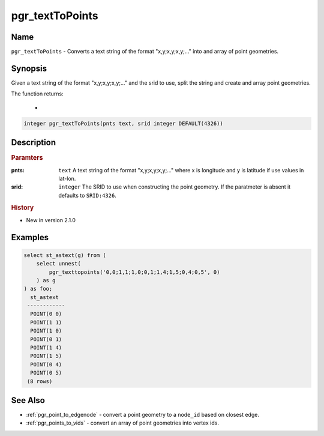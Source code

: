 ..
   ****************************************************************************
    pgRouting Manual
    Copyright(c) pgRouting Contributors

    This documentation is licensed under a Creative Commons Attribution-Share
    Alike 3.0 License: http://creativecommons.org/licenses/by-sa/3.0/
   ****************************************************************************

.. _pgr_text_to_points:

pgr_textToPoints
==============================================================================

.. index::
        single: pgr_textToPoints(pnts text, srid integer DEFAULT(4326))
        module: common


Name
------------------------------------------------------------------------------

``pgr_textToPoints`` - Converts a text string of the format "x,y;x,y;x,y;..." into and array of point geometries.


Synopsis
------------------------------------------------------------------------------

Given a text string of the format "x,y;x,y;x,y;..." and the srid to use, split the string and create and array point geometries. 

The function returns:

  - 

.. code-block:: sql

        integer pgr_textToPoints(pnts text, srid integer DEFAULT(4326))


Description
-----------------------------------------------------------------------------

.. rubric:: Paramters

:pnts: ``text`` A text string of the format "x,y;x,y;x,y;..." where x is longitude and y is latitude if use values in lat-lon.
:srid: ``integer`` The SRID to use when constructing the point geometry. If the paratmeter is absent it defaults to ``SRID:4326``.

.. rubric:: History

* New in version 2.1.0


Examples
-----------------------------------------------------------------------------

.. code-block:: sql

        select st_astext(g) from (
            select unnest(
                pgr_texttopoints('0,0;1,1;1,0;0,1;1,4;1,5;0,4;0,5', 0)
            ) as g
        ) as foo;
          st_astext
         ------------
          POINT(0 0)
          POINT(1 1)
          POINT(1 0)
          POINT(0 1)
          POINT(1 4)
          POINT(1 5)
          POINT(0 4)
          POINT(0 5)
         (8 rows)
                  


See Also
-----------------------------------------------------------------------------

* :ref:`pgr_point_to_edgenode` - convert a point geometry to a ``node_id`` based on closest edge.
* :ref:`pgr_points_to_vids` - convert an array of point geometries into vertex ids.
